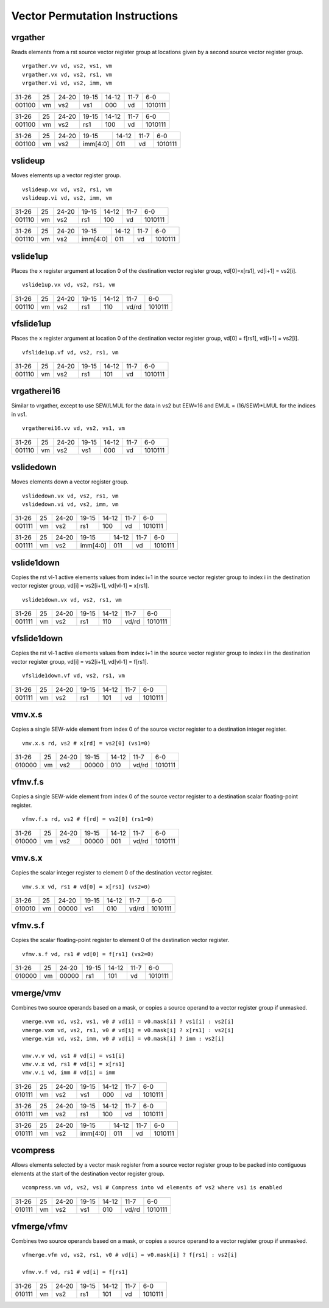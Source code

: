 Vector Permutation Instructions
===============================

vrgather
--------

Reads elements from a rst source vector register group at locations given by a second source vector register group.

::

  vrgather.vv vd, vs2, vs1, vm
  vrgather.vx vd, vs2, rs1, vm
  vrgather.vi vd, vs2, imm, vm

+------+--+-----+--------+-----+-----+-------+
|31-26 |25|24-20|19-15   |14-12|11-7 |6-0    |
+------+--+-----+--------+-----+-----+-------+
|001100|vm|vs2  |vs1     |000  |vd   |1010111|
+------+--+-----+--------+-----+-----+-------+

+------+--+-----+--------+-----+-----+-------+
|31-26 |25|24-20|19-15   |14-12|11-7 |6-0    |
+------+--+-----+--------+-----+-----+-------+
|001100|vm|vs2  |rs1     |100  |vd   |1010111|
+------+--+-----+--------+-----+-----+-------+

+------+--+-----+--------+-----+-----+-------+
|31-26 |25|24-20|19-15   |14-12|11-7 |6-0    |
+------+--+-----+--------+-----+-----+-------+
|001100|vm|vs2  |imm[4:0]|011  |vd   |1010111|
+------+--+-----+--------+-----+-----+-------+

vslideup
--------

Moves elements up a vector register group.

::

  vslideup.vx vd, vs2, rs1, vm
  vslideup.vi vd, vs2, imm, vm

+------+--+-----+--------+-----+-----+-------+
|31-26 |25|24-20|19-15   |14-12|11-7 |6-0    |
+------+--+-----+--------+-----+-----+-------+
|001110|vm|vs2  |rs1     |100  |vd   |1010111|
+------+--+-----+--------+-----+-----+-------+

+------+--+-----+--------+-----+-----+-------+
|31-26 |25|24-20|19-15   |14-12|11-7 |6-0    |
+------+--+-----+--------+-----+-----+-------+
|001110|vm|vs2  |imm[4:0]|011  |vd   |1010111|
+------+--+-----+--------+-----+-----+-------+

vslide1up
---------

Places the x register argument at location 0 of the destination vector register group, vd[0]=x[rs1], vd[i+1] = vs2[i].

::

  vslide1up.vx vd, vs2, rs1, vm

+------+--+-----+--------+-----+-----+-------+
|31-26 |25|24-20|19-15   |14-12|11-7 |6-0    |
+------+--+-----+--------+-----+-----+-------+
|001110|vm|vs2  |rs1     |110  |vd/rd|1010111|
+------+--+-----+--------+-----+-----+-------+

vfslide1up
----------

Places the x register argument at location 0 of the destination vector register group, vd[0] = f[rs1], vd[i+1] = vs2[i].

::

  vfslide1up.vf vd, vs2, rs1, vm

+------+--+-----+--------+-----+-----+-------+
|31-26 |25|24-20|19-15   |14-12|11-7 |6-0    |
+------+--+-----+--------+-----+-----+-------+
|001110|vm|vs2  |rs1     |101  |vd   |1010111|
+------+--+-----+--------+-----+-----+-------+

vrgatherei16
------------

Similar to vrgather, except to use SEW/LMUL for the data in vs2 but EEW=16 and EMUL = (16/SEW)*LMUL for the indices in vs1.

::

  vrgatherei16.vv vd, vs2, vs1, vm

+------+--+-----+--------+-----+-----+-------+
|31-26 |25|24-20|19-15   |14-12|11-7 |6-0    |
+------+--+-----+--------+-----+-----+-------+
|001110|vm|vs2  |vs1     |000  |vd   |1010111|
+------+--+-----+--------+-----+-----+-------+

vslidedown
----------

Moves elements down a vector register group.

::

  vslidedown.vx vd, vs2, rs1, vm
  vslidedown.vi vd, vs2, imm, vm

+------+--+-----+--------+-----+-----+-------+
|31-26 |25|24-20|19-15   |14-12|11-7 |6-0    |
+------+--+-----+--------+-----+-----+-------+
|001111|vm|vs2  |rs1     |100  |vd   |1010111|
+------+--+-----+--------+-----+-----+-------+

+------+--+-----+--------+-----+-----+-------+
|31-26 |25|24-20|19-15   |14-12|11-7 |6-0    |
+------+--+-----+--------+-----+-----+-------+
|001111|vm|vs2  |imm[4:0]|011  |vd   |1010111|
+------+--+-----+--------+-----+-----+-------+

vslide1down
-----------

Copies the rst vl-1 active elements values from index i+1 in the source vector register group to index i in the destination vector register group, vd[i] = vs2[i+1], vd[vl-1] = x[rs1].

::

  vslide1down.vx vd, vs2, rs1, vm

+------+--+-----+--------+-----+-----+-------+
|31-26 |25|24-20|19-15   |14-12|11-7 |6-0    |
+------+--+-----+--------+-----+-----+-------+
|001111|vm|vs2  |rs1     |110  |vd/rd|1010111|
+------+--+-----+--------+-----+-----+-------+

vfslide1down
------------

Copies the rst vl-1 active elements values from index i+1 in the source vector register group to index i in the destination vector register group,  vd[i] = vs2[i+1], vd[vl-1] = f[rs1].

::

  vfslide1down.vf vd, vs2, rs1, vm

+------+--+-----+--------+-----+-----+-------+
|31-26 |25|24-20|19-15   |14-12|11-7 |6-0    |
+------+--+-----+--------+-----+-----+-------+
|001111|vm|vs2  |rs1     |101  |vd   |1010111|
+------+--+-----+--------+-----+-----+-------+

vmv.x.s
-------

Copies a single SEW-wide element from index 0 of the source vector register to a destination integer register.

::

  vmv.x.s rd, vs2 # x[rd] = vs2[0] (vs1=0)

+------+--+-----+--------+-----+-----+-------+
|31-26 |25|24-20|19-15   |14-12|11-7 |6-0    |
+------+--+-----+--------+-----+-----+-------+
|010000|vm|vs2  |00000   |010  |vd/rd|1010111|
+------+--+-----+--------+-----+-----+-------+

vfmv.f.s
--------

Copies a single SEW-wide element from index 0 of the source vector register to a destination scalar floating-point register.


::

  vfmv.f.s rd, vs2 # f[rd] = vs2[0] (rs1=0)

+------+--+-----+--------+-----+-----+-------+
|31-26 |25|24-20|19-15   |14-12|11-7 |6-0    |
+------+--+-----+--------+-----+-----+-------+
|010000|vm|vs2  |00000   |001  |vd/rd|1010111|
+------+--+-----+--------+-----+-----+-------+

vmv.s.x
-------

Copies the scalar integer register to element 0 of the destination vector register. 

::

  vmv.s.x vd, rs1 # vd[0] = x[rs1] (vs2=0)

+------+--+-----+--------+-----+-----+-------+
|31-26 |25|24-20|19-15   |14-12|11-7 |6-0    |
+------+--+-----+--------+-----+-----+-------+
|010010|vm|00000|vs1     |010  |vd/rd|1010111|
+------+--+-----+--------+-----+-----+-------+

vfmv.s.f
--------

Copies the scalar floating-point register to element 0 of the destination vector register.

::

  vfmv.s.f vd, rs1 # vd[0] = f[rs1] (vs2=0)

+------+--+-----+--------+-----+-----+-------+
|31-26 |25|24-20|19-15   |14-12|11-7 |6-0    |
+------+--+-----+--------+-----+-----+-------+
|010000|vm|00000|rs1     |101  |vd   |1010111|
+------+--+-----+--------+-----+-----+-------+

vmerge/vmv
----------

Combines two source operands based on a mask, or copies a source operand to a vector register group if unmasked.

::

  vmerge.vvm vd, vs2, vs1, v0 # vd[i] = v0.mask[i] ? vs1[i] : vs2[i]
  vmerge.vxm vd, vs2, rs1, v0 # vd[i] = v0.mask[i] ? x[rs1] : vs2[i]
  vmerge.vim vd, vs2, imm, v0 # vd[i] = v0.mask[i] ? imm : vs2[i]

  vmv.v.v vd, vs1 # vd[i] = vs1[i]
  vmv.v.x vd, rs1 # vd[i] = x[rs1]
  vmv.v.i vd, imm # vd[i] = imm

+------+--+-----+--------+-----+-----+-------+
|31-26 |25|24-20|19-15   |14-12|11-7 |6-0    |
+------+--+-----+--------+-----+-----+-------+
|010111|vm|vs2  |vs1     |000  |vd   |1010111|
+------+--+-----+--------+-----+-----+-------+

+------+--+-----+--------+-----+-----+-------+
|31-26 |25|24-20|19-15   |14-12|11-7 |6-0    |
+------+--+-----+--------+-----+-----+-------+
|010111|vm|vs2  |rs1     |100  |vd   |1010111|
+------+--+-----+--------+-----+-----+-------+

+------+--+-----+--------+-----+-----+-------+
|31-26 |25|24-20|19-15   |14-12|11-7 |6-0    |
+------+--+-----+--------+-----+-----+-------+
|010111|vm|vs2  |imm[4:0]|011  |vd   |1010111|
+------+--+-----+--------+-----+-----+-------+

vcompress
---------

Allows elements selected by a vector mask register from a source vector register group to be packed into contiguous elements at the start of the destination vector register group.

::

  vcompress.vm vd, vs2, vs1 # Compress into vd elements of vs2 where vs1 is enabled

+------+--+-----+--------+-----+-----+-------+
|31-26 |25|24-20|19-15   |14-12|11-7 |6-0    |
+------+--+-----+--------+-----+-----+-------+
|010111|vm|vs2  |vs1     |010  |vd/rd|1010111|
+------+--+-----+--------+-----+-----+-------+

vfmerge/vfmv
------------

Combines two source operands based on a mask, or copies a source operand to a vector register group if unmasked.

::

  vfmerge.vfm vd, vs2, rs1, v0 # vd[i] = v0.mask[i] ? f[rs1] : vs2[i]

  vfmv.v.f vd, rs1 # vd[i] = f[rs1]

+------+--+-----+--------+-----+-----+-------+
|31-26 |25|24-20|19-15   |14-12|11-7 |6-0    |
+------+--+-----+--------+-----+-----+-------+
|010111|vm|vs2  |rs1     |101  |vd   |1010111|
+------+--+-----+--------+-----+-----+-------+

